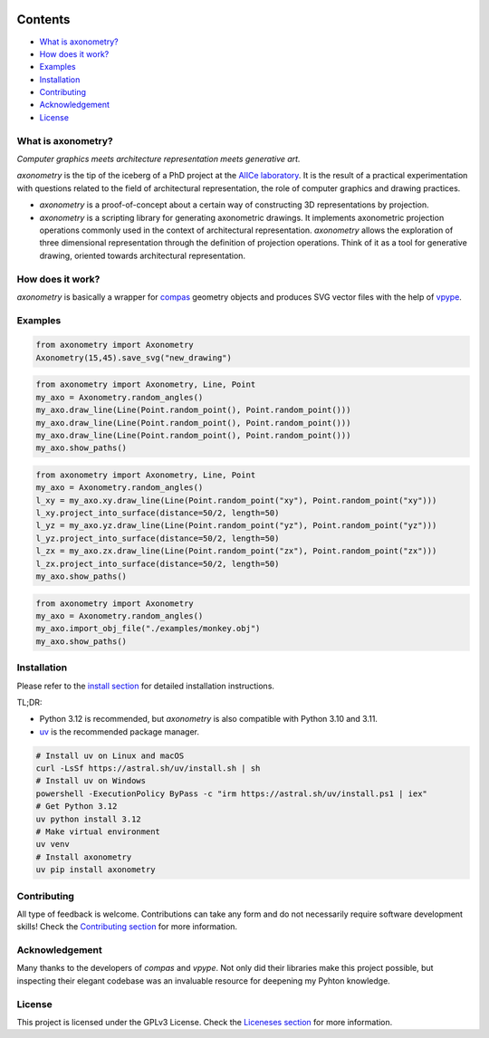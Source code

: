 .. SPDX-FileCopyrightText: 2022-2025 Julien Rippinger
..
.. SPDX-License-Identifier: CC-BY-4.0

.. start-badges

|python-versions| |pypi| |license| |reuse-status| |rtd-status| |pipeline-status| |issues| |chat-room|

.. |pypi| image:: https://img.shields.io/pypi/v/axonometry?label=PyPI&logo=pypi&color=blue
   :target: https://pypi.org/project/axonometry/

.. |python-versions| image:: https://img.shields.io/pypi/pyversions/axonometry.svg
   :target: https://pypi.org/project/axonometry/

.. |license| image:: https://img.shields.io/pypi/l/axonometry?color=blue
   :target: https://axonometry.readthedocs.io/en/latest/license.html

.. |issues| image:: https://img.shields.io/gitea/issues/all/mononym/axonometry?gitea_url=https%3A%2F%2Fcodeberg.org
   :target: https://codeberg.org/mononym/axonometry/issues

.. |reuse-status| image:: https://api.reuse.software/badge/codeberg.org/mononym/axonometry
   :target: https://api.reuse.software/info/codeberg.org/mononym/axonometry

.. |rtd-status| image:: https://img.shields.io/readthedocs/axonometry?label=Read%20the%20Docs&logo=read-the-docs
   :target: https://axonometry.readthedocs.io/en/latest/

.. |pipeline-status| image:: https://ci.codeberg.org/api/badges/14144/status.svg?branch=beta
   :target: https://ci.codeberg.org/repos/14144/branches/beta

.. |chat-room| image:: https://img.shields.io/badge/matrix-%23axonometry-black
   :target: https://matrix.to/#/#axonometry:fsfe.org

.. end-badges

Contents
^^^^^^^^

- `What is axonometry? <#what-is-axonometry>`__
- `How does it work? <#how-does-it-work>`__
- `Examples <#examples>`__
- `Installation <#installation>`__
- `Contributing <#contributing>`__
- `Acknowledgement <#acknowledgement>`__
- `License <#license>`__

.. start-pitch

What is axonometry?
-------------------

*Computer graphics meets architecture representation meets generative art.*

*axonometry* is the tip of the iceberg of a PhD project at the `AlICe laboratory <https://alicelab.be>`__. It is the result of a practical experimentation with questions related to the field of architectural representation, the role of computer graphics and drawing practices.

- *axonometry* is a proof-of-concept about a certain way of constructing 3D representations by projection.
- *axonometry* is a scripting library for generating axonometric drawings. It implements axonometric projection operations commonly used in the context of architectural representation. *axonometry* allows the exploration of three dimensional representation through the definition of projection operations. Think of it as a tool for generative drawing, oriented towards architectural representation.

How does it work?
-----------------

*axonometry* is basically a wrapper for `compas <https://compas.dev>`__ geometry objects and produces SVG vector files with the help of `vpype <https://vpype.readthedocs.io>`__.

.. end-pitch

Examples
--------

.. code:: python

   from axonometry import Axonometry
   Axonometry(15,45).save_svg("new_drawing")

.. image:: ./docs/source/_images/examples/new_drawing.png
   :align: center

.. code:: python

  from axonometry import Axonometry, Line, Point
  my_axo = Axonometry.random_angles()
  my_axo.draw_line(Line(Point.random_point(), Point.random_point()))
  my_axo.draw_line(Line(Point.random_point(), Point.random_point()))
  my_axo.draw_line(Line(Point.random_point(), Point.random_point()))
  my_axo.show_paths()

.. image:: ./docs/source/_images/usage/draw_axo_lines.png
   :align: center

.. code:: python

  from axonometry import Axonometry, Line, Point
  my_axo = Axonometry.random_angles()
  l_xy = my_axo.xy.draw_line(Line(Point.random_point("xy"), Point.random_point("xy")))
  l_xy.project_into_surface(distance=50/2, length=50)
  l_yz = my_axo.yz.draw_line(Line(Point.random_point("yz"), Point.random_point("yz")))
  l_yz.project_into_surface(distance=50/2, length=50)
  l_zx = my_axo.zx.draw_line(Line(Point.random_point("zx"), Point.random_point("zx")))
  l_zx.project_into_surface(distance=50/2, length=50)
  my_axo.show_paths()

.. image:: ./docs/source/_images/usage/proj_line_to_surface.png
   :align: center

.. code:: python

  from axonometry import Axonometry
  my_axo = Axonometry.random_angles()
  my_axo.import_obj_file("./examples/monkey.obj")
  my_axo.show_paths()

.. image:: ./docs/source/_images/examples/monkey_system.png
   :align: center

Installation
------------

Please refer to the `install section <https://axonometry.readthedocs.io/en/latest/install.html>`_ for detailed installation instructions.

TL;DR:

- Python 3.12 is recommended, but *axonometry* is also compatible with Python 3.10 and 3.11.
- `uv <https://docs.astral.sh/uv/#installation>`_ is the recommended package manager.

.. code:: bash

   # Install uv on Linux and macOS
   curl -LsSf https://astral.sh/uv/install.sh | sh
   # Install uv on Windows
   powershell -ExecutionPolicy ByPass -c "irm https://astral.sh/uv/install.ps1 | iex"
   # Get Python 3.12
   uv python install 3.12
   # Make virtual environment
   uv venv
   # Install axonometry
   uv pip install axonometry

Contributing
------------

All type of feedback is welcome. Contributions can take any form and do not necessarily require software development skills! Check the `Contributing section <https://axonometry.readthedocs.io/en/latest/contributing.html>`__ for more information.

Acknowledgement
---------------

Many thanks to the developers of *compas* and *vpype*. Not only did their libraries make this project possible, but inspecting their elegant codebase was an invaluable resource for deepening my Pyhton knowledge.

License
-------

This project is licensed under the GPLv3 License. Check the `Liceneses section <https://axonometry.readthedocs.io/en/latest/license.html>`__ for more information.
